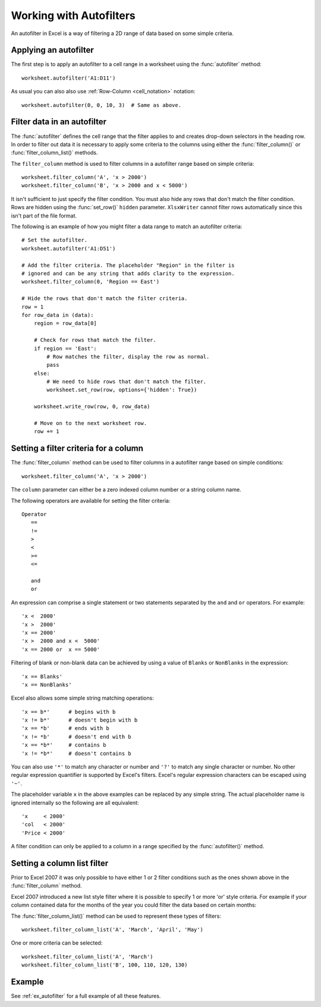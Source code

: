 .. _working_with_autofilters:

Working with Autofilters
========================

An autofilter in Excel is a way of filtering a 2D range of data based on some
simple criteria.

.. image:: _images/autofilter1.png


Applying an autofilter
----------------------

The first step is to apply an autofilter to a cell range in a worksheet using
the :func:`autofilter` method::

    worksheet.autofilter('A1:D11')

As usual you can also also use :ref:`Row-Column <cell_notation>` notation::

    worksheet.autofilter(0, 0, 10, 3)  # Same as above.


Filter data in an autofilter
----------------------------

The :func:`autofilter` defines the cell range that the filter applies to and
creates drop-down selectors in the heading row. In order to filter out data it
is necessary to apply some criteria to the columns using either the
:func:`filter_column()` or :func:`filter_column_list()` methods.

The ``filter_column`` method is used to filter columns in a autofilter range
based on simple criteria::

    worksheet.filter_column('A', 'x > 2000')
    worksheet.filter_column('B', 'x > 2000 and x < 5000')

It isn't sufficient to just specify the filter condition. You must also hide
any rows that don't match the filter condition. Rows are hidden using the
:func:`set_row()` ``hidden`` parameter. ``XlsxWriter`` cannot filter rows
automatically since this isn't part of the file format.

The following is an example of how you might filter a data range to match an
autofilter criteria::

    # Set the autofilter.
    worksheet.autofilter('A1:D51')

    # Add the filter criteria. The placeholder "Region" in the filter is
    # ignored and can be any string that adds clarity to the expression.
    worksheet.filter_column(0, 'Region == East')

    # Hide the rows that don't match the filter criteria.
    row = 1
    for row_data in (data):
        region = row_data[0]

        # Check for rows that match the filter.
        if region == 'East':
            # Row matches the filter, display the row as normal.
            pass
        else:
            # We need to hide rows that don't match the filter.
            worksheet.set_row(row, options={'hidden': True})

        worksheet.write_row(row, 0, row_data)

        # Move on to the next worksheet row.
        row += 1


Setting a filter criteria for a column
--------------------------------------

The :func:`filter_column` method can be used to filter columns in a autofilter
range based on simple conditions::

    worksheet.filter_column('A', 'x > 2000')

The ``column`` parameter can either be a zero indexed column number or a string
column name.

The following operators are available for setting the filter criteria::

    Operator
       ==
       !=
       >
       <
       >=
       <=

       and
       or

An expression can comprise a single statement or two statements separated by
the ``and`` and ``or`` operators. For example::

    'x <  2000'
    'x >  2000'
    'x == 2000'
    'x >  2000 and x <  5000'
    'x == 2000 or  x == 5000'

Filtering of blank or non-blank data can be achieved by using a value of
``Blanks`` or ``NonBlanks`` in the expression::

    'x == Blanks'
    'x == NonBlanks'

Excel also allows some simple string matching operations::

    'x == b*'      # begins with b
    'x != b*'      # doesn't begin with b
    'x == *b'      # ends with b
    'x != *b'      # doesn't end with b
    'x == *b*'     # contains b
    'x != *b*'     # doesn't contains b

You can also use
``'*'`` to match any character or number and ``'?'`` to match any single character or number. No other regular expression quantifier is supported by Excel's filters. Excel's regular expression characters can be escaped using ``'~'``.

The placeholder variable ``x`` in the above examples can be replaced by any
simple string. The actual placeholder name is ignored internally so the
following are all equivalent::

    'x     < 2000'
    'col   < 2000'
    'Price < 2000'

A filter condition can only be applied to a column in a range specified by the
:func:`autofilter()` method.


Setting a column list filter
----------------------------

Prior to Excel 2007 it was only possible to have either 1 or 2 filter
conditions such as the ones shown above in the :func:`filter_column` method.

Excel 2007 introduced a new list style filter where it is possible to specify 1
or more 'or' style criteria. For example if your column contained data for the
months of the year you could filter the data based on certain months:

.. image:: _images/autofilter2.png


The :func:`filter_column_list()` method can be used to represent these types of
filters::

    worksheet.filter_column_list('A', 'March', 'April', 'May')

One or more criteria can be selected::

    worksheet.filter_column_list('A', 'March')
    worksheet.filter_column_list('B', 100, 110, 120, 130)

Example
-------

See :ref:`ex_autofilter` for a full example of all these features.


